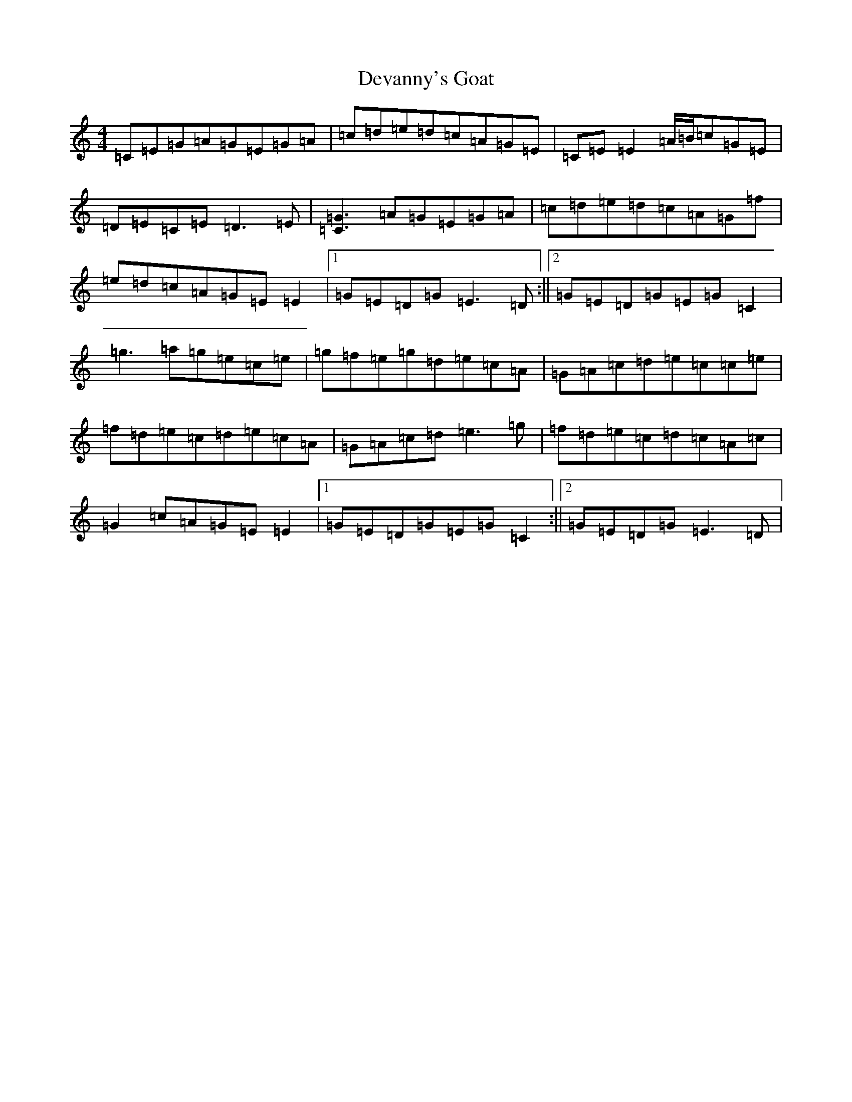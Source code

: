 X: 5145
T: Devanny's Goat
S: https://thesession.org/tunes/2881#setting16084
R: reel
M:4/4
L:1/8
K: C Major
=C=E=G=A=G=E=G=A|=c=d=e=d=c=A=G=E|=C=E=E2=A/2=B/2=c=G=E|=D=E=C=E=D3=E|[=G3=C3]=A=G=E=G=A|=c=d=e=d=c=A=G=f|=e=d=c=A=G=E=E2|1=G=E=D=G=E3=D:||2=G=E=D=G=E=G=C2|=g3=a=g=e=c=e|=g=f=e=g=d=e=c=A|=G=A=c=d=e=c=c=e|=f=d=e=c=d=e=c=A|=G=A=c=d=e3=g|=f=d=e=c=d=c=A=c|=G2=c=A=G=E=E2|1=G=E=D=G=E=G=C2:||2=G=E=D=G=E3=D|